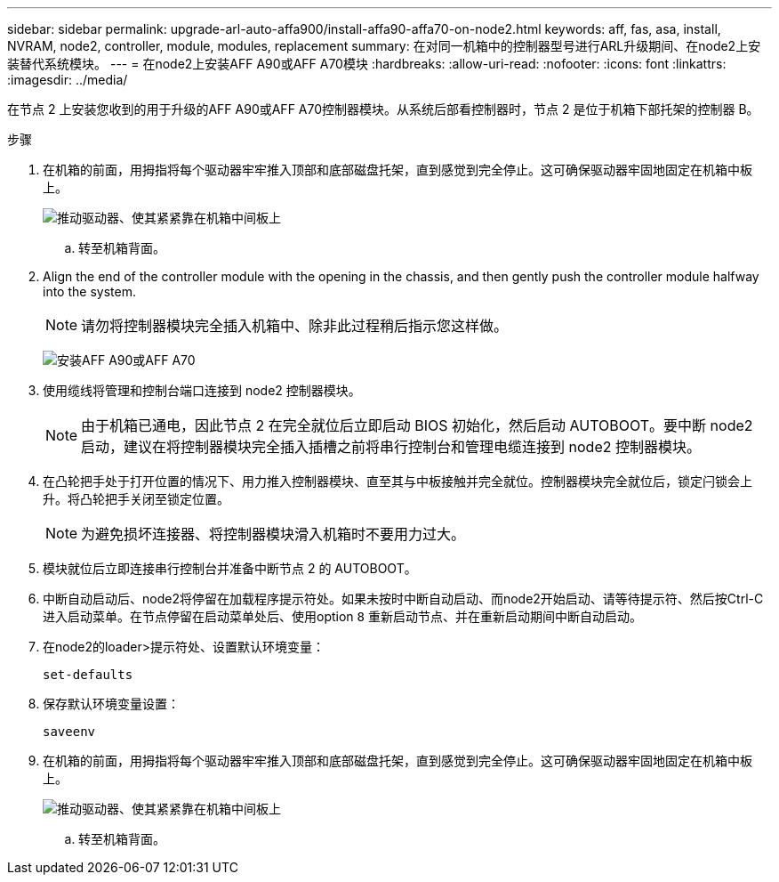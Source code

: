 ---
sidebar: sidebar 
permalink: upgrade-arl-auto-affa900/install-affa90-affa70-on-node2.html 
keywords: aff, fas, asa, install, NVRAM, node2, controller, module, modules, replacement 
summary: 在对同一机箱中的控制器型号进行ARL升级期间、在node2上安装替代系统模块。 
---
= 在node2上安装AFF A90或AFF A70模块
:hardbreaks:
:allow-uri-read: 
:nofooter: 
:icons: font
:linkattrs: 
:imagesdir: ../media/


[role="lead"]
在节点 2 上安装您收到的用于升级的AFF A90或AFF A70控制器模块。从系统后部看控制器时，节点 2 是位于机箱下部托架的控制器 B。

.步骤
. 在机箱的前面，用拇指将每个驱动器牢牢推入顶部和底部磁盘托架，直到感觉到完全停止。这可确保驱动器牢固地固定在机箱中板上。
+
image:drw_a800_drive_seated_IEOPS-960.png["推动驱动器、使其紧紧靠在机箱中间板上"]

+
.. 转至机箱背面。


. Align the end of the controller module with the opening in the chassis, and then gently push the controller module halfway into the system.
+

NOTE: 请勿将控制器模块完全插入机箱中、除非此过程稍后指示您这样做。

+
image:drw_A70-90_PCM_remove_replace_IEOPS-1365.PNG["安装AFF A90或AFF A70"]

. 使用缆线将管理和控制台端口连接到 node2 控制器模块。
+

NOTE: 由于机箱已通电，因此节点 2 在完全就位后立即启动 BIOS 初始化，然后启动 AUTOBOOT。要中断 node2 启动，建议在将控制器模块完全插入插槽之前将串行控制台和管理电缆连接到 node2 控制器模块。

. 在凸轮把手处于打开位置的情况下、用力推入控制器模块、直至其与中板接触并完全就位。控制器模块完全就位后，锁定闩锁会上升。将凸轮把手关闭至锁定位置。
+

NOTE: 为避免损坏连接器、将控制器模块滑入机箱时不要用力过大。

. 模块就位后立即连接串行控制台并准备中断节点 2 的 AUTOBOOT。
. 中断自动启动后、node2将停留在加载程序提示符处。如果未按时中断自动启动、而node2开始启动、请等待提示符、然后按Ctrl-C进入启动菜单。在节点停留在启动菜单处后、使用option `8` 重新启动节点、并在重新启动期间中断自动启动。
. 在node2的loader>提示符处、设置默认环境变量：
+
`set-defaults`

. 保存默认环境变量设置：
+
`saveenv`

. 在机箱的前面，用拇指将每个驱动器牢牢推入顶部和底部磁盘托架，直到感觉到完全停止。这可确保驱动器牢固地固定在机箱中板上。
+
image:drw_a800_drive_seated_IEOPS-960.png["推动驱动器、使其紧紧靠在机箱中间板上"]

+
.. 转至机箱背面。




